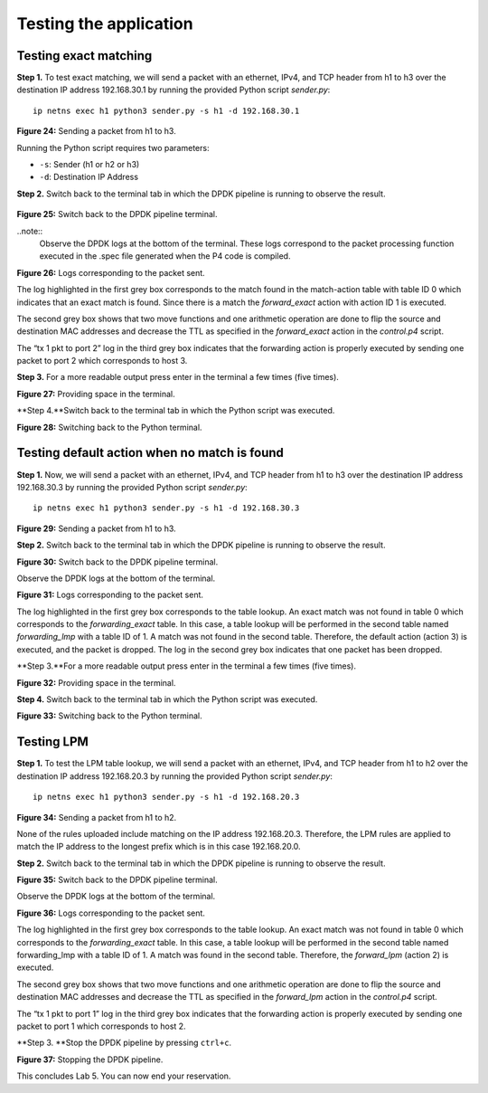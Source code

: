 Testing the application
=======================

Testing exact matching
~~~~~~~~~~~~~~~~~~~~~~

**Step 1.** To test exact matching, we will send a packet 
with an ethernet, IPv4, and TCP header from h1 to h3 over 
the destination IP address 192.168.30.1 by running the 
provided Python script *sender.py*::

    ip netns exec h1 python3 sender.py -s h1 -d 192.168.30.1

.. image:: images/Generic_workflow_design.png

**Figure 24:**  Sending a packet from h1 to h3.

Running the Python script requires two parameters:

*	``-s``: Sender (h1 or h2 or h3)
*	``-d``: Destination IP Address

**Step 2.** Switch back to the terminal tab in which the 
DPDK pipeline is running to observe the result.

 .. image:: images/Generic_workflow_design.png

**Figure 25:**  Switch back to the DPDK pipeline terminal.

..note::
    Observe the DPDK logs at the bottom of the terminal. 
    These logs correspond to the packet processing function 
    executed in the .spec file generated when the P4 code is 
    compiled. 

.. image:: images/Generic_workflow_design.png

**Figure 26:**  Logs corresponding to the packet sent.

The log highlighted in the first grey box corresponds to 
the match found in the match-action table with table ID 0 
which indicates that an exact match is found. Since there 
is a match the *forward_exact* action with action ID 1 is
executed. 

The second grey box shows that two move functions and one 
arithmetic operation are done to flip the source and 
destination MAC addresses and decrease the TTL as specified
in the *forward_exact* action in the *control.p4* script.

The “tx 1 pkt to port 2” log in the third grey box indicates 
that the forwarding action is properly executed by sending one 
packet to port 2 which corresponds to host 3.

**Step 3.** For a more readable output press enter in the 
terminal a few times (five times).

.. image:: images/Generic_workflow_design.png

**Figure 27:** Providing space in the terminal.

**Step 4.**Switch back to the terminal tab in which the Python 
script was executed.

.. image:: images/Generic_workflow_design.png

**Figure 28:** Switching back to the Python terminal.


Testing default action when no match is found
~~~~~~~~~~~~~~~~~~~~~~~~~~~~~~~~~~~~~~~~~~~~~

**Step 1.** Now, we will send a packet with an ethernet, IPv4, 
and TCP header from h1 to h3 over the destination IP address 
192.168.30.3 by running the provided Python script *sender.py*::

    ip netns exec h1 python3 sender.py -s h1 -d 192.168.30.3
 
.. image:: images/Generic_workflow_design.png

**Figure 29:**  Sending a packet from h1 to h3.

**Step 2.** Switch back to the terminal tab in which the DPDK 
pipeline is running to observe the result.

.. image:: images/Generic_workflow_design.png

**Figure 30:** Switch back to the DPDK pipeline terminal.

Observe the DPDK logs at the bottom of the terminal.

.. image:: images/Generic_workflow_design.png

**Figure 31:** Logs corresponding to the packet sent.

The log highlighted in the first grey box corresponds to the 
table lookup. An exact match was not found in table 0 which 
corresponds to the *forwarding_exact* table. In this case, a 
table lookup will be performed in the second table named 
*forwarding_lmp* with a table ID of 1. A match was not found 
in the second table. Therefore, the default action (action 3) 
is executed, and the packet is dropped. The log in the second 
grey box indicates that one packet has been dropped.

**Step 3.**For a more readable output press enter in the terminal 
a few times (five times).

.. image:: images/Generic_workflow_design.png

**Figure 32:** Providing space in the terminal.

**Step 4.** Switch back to the terminal tab in which the Python 
script was executed.

.. image:: images/Generic_workflow_design.png

**Figure 33:** Switching back to the Python terminal.


Testing LPM
~~~~~~~~~~~

**Step 1.** To test the LPM table lookup, we will send a packet 
with an ethernet, IPv4, and TCP header from h1 to h2 over the 
destination IP address 192.168.20.3 by running the provided 
Python script *sender.py*::

    ip netns exec h1 python3 sender.py -s h1 -d 192.168.20.3

.. image:: images/Generic_workflow_design.png

**Figure 34:**  Sending a packet from h1 to h2.

None of the rules uploaded include matching on the IP address 
192.168.20.3. Therefore, the LPM rules are applied to match the 
IP address to the longest prefix which is in this case 192.168.20.0.

**Step 2.** Switch back to the terminal tab in which the DPDK 
pipeline is running to observe the result.

.. image:: images/Generic_workflow_design.png 

**Figure 35:** Switch back to the DPDK pipeline terminal.

Observe the DPDK logs at the bottom of the terminal.

.. image:: images/Generic_workflow_design.png 

**Figure 36:** Logs corresponding to the packet sent.

The log highlighted in the first grey box corresponds to the 
table lookup. An exact match was not found in table 0 which 
corresponds to the *forwarding_exact* table. In this case, a 
table lookup will be performed in the second table named 
forwarding_lmp with a table ID of 1. A match was found in the 
second table. Therefore, the *forward_lpm* (action 2) is 
executed.

The second grey box shows that two move functions and one 
arithmetic operation are done to flip the source and destination 
MAC addresses and decrease the TTL as specified in the *forward_lpm* 
action in the *control.p4* script.

The “tx 1 pkt to port 1” log in the third grey box indicates 
that the forwarding action is properly executed by sending one 
packet to port 1 which corresponds to host 2.

**Step 3. **Stop the DPDK pipeline by pressing ``ctrl+c``. 

.. image:: images/Generic_workflow_design.png 
    
**Figure 37:**  Stopping the DPDK pipeline.

This concludes Lab 5. You can now end your reservation.
